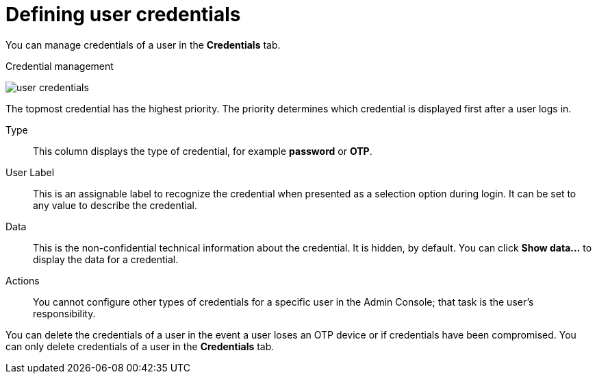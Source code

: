 // Module included in the following assemblies:
//
// server_admin/topics/users.adoc

[id="ref-user-credentials_{context}"]
= Defining user credentials

You can manage credentials of a user in the *Credentials* tab.

.Credential management
image:user-credentials.png[user credentials]

ifeval::[{project_community}==true]
You change the priority of credentials by dragging and dropping rows. The new order determines the priority of the credentials for that user.
endif::[]
ifeval::[{project_product}==true]
This tab includes the following fields:

Position::
   The arrow buttons in the *Position* column allow you to shift the priority of the credential for the user.
endif::[]
The topmost credential has the highest priority. The priority determines which credential is displayed first after a user logs in.

Type::
   This column displays the type of credential, for example *password* or *OTP*.

User Label::
   This is an assignable label to recognize the credential when presented as a selection option during login. It can be set to any value to describe the
   credential.

Data::
   This is the non-confidential technical information about the credential. It is hidden, by default. You can click *Show data...* to display the data for a
   credential.

Actions::
ifeval::[{project_community}==true]
   Click *Reset password* to change the passord for the user and *Delete* to remove the credential.
endif::[]
ifeval::[{project_product}==true]
   This column has two actions. Click *Save* to record the value or the user field. Click *Delete* to remove the credential.
endif::[]

You cannot configure other types of credentials for a specific user in the Admin Console; that task is the user's responsibility.

You can delete the credentials of a user in the event a user loses an OTP device or if credentials have been compromised. You can only delete credentials of a user in the *Credentials* tab.
